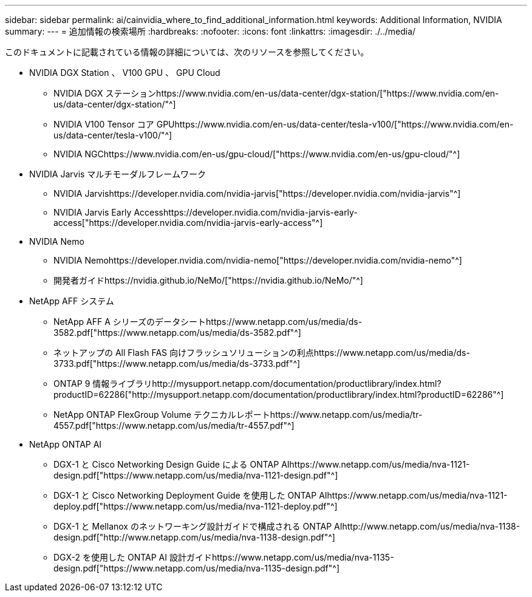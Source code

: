 ---
sidebar: sidebar 
permalink: ai/cainvidia_where_to_find_additional_information.html 
keywords: Additional Information, NVIDIA 
summary:  
---
= 追加情報の検索場所
:hardbreaks:
:nofooter: 
:icons: font
:linkattrs: 
:imagesdir: ./../media/


[role="lead"]
このドキュメントに記載されている情報の詳細については、次のリソースを参照してください。

* NVIDIA DGX Station 、 V100 GPU 、 GPU Cloud
+
** NVIDIA DGX ステーションhttps://www.nvidia.com/en-us/data-center/dgx-station/["https://www.nvidia.com/en-us/data-center/dgx-station/"^]
** NVIDIA V100 Tensor コア GPUhttps://www.nvidia.com/en-us/data-center/tesla-v100/["https://www.nvidia.com/en-us/data-center/tesla-v100/"^]
** NVIDIA NGChttps://www.nvidia.com/en-us/gpu-cloud/["https://www.nvidia.com/en-us/gpu-cloud/"^]


* NVIDIA Jarvis マルチモーダルフレームワーク
+
** NVIDIA Jarvishttps://developer.nvidia.com/nvidia-jarvis["https://developer.nvidia.com/nvidia-jarvis"^]
** NVIDIA Jarvis Early Accesshttps://developer.nvidia.com/nvidia-jarvis-early-access["https://developer.nvidia.com/nvidia-jarvis-early-access"^]


* NVIDIA Nemo
+
** NVIDIA Nemohttps://developer.nvidia.com/nvidia-nemo["https://developer.nvidia.com/nvidia-nemo"^]
** 開発者ガイドhttps://nvidia.github.io/NeMo/["https://nvidia.github.io/NeMo/"^]


* NetApp AFF システム
+
** NetApp AFF A シリーズのデータシートhttps://www.netapp.com/us/media/ds-3582.pdf["https://www.netapp.com/us/media/ds-3582.pdf"^]
** ネットアップの All Flash FAS 向けフラッシュソリューションの利点https://www.netapp.com/us/media/ds-3733.pdf["https://www.netapp.com/us/media/ds-3733.pdf"^]
** ONTAP 9 情報ライブラリhttp://mysupport.netapp.com/documentation/productlibrary/index.html?productID=62286["http://mysupport.netapp.com/documentation/productlibrary/index.html?productID=62286"^]
** NetApp ONTAP FlexGroup Volume テクニカルレポートhttps://www.netapp.com/us/media/tr-4557.pdf["https://www.netapp.com/us/media/tr-4557.pdf"^]


* NetApp ONTAP AI
+
** DGX-1 と Cisco Networking Design Guide による ONTAP AIhttps://www.netapp.com/us/media/nva-1121-design.pdf["https://www.netapp.com/us/media/nva-1121-design.pdf"^]
** DGX-1 と Cisco Networking Deployment Guide を使用した ONTAP AIhttps://www.netapp.com/us/media/nva-1121-deploy.pdf["https://www.netapp.com/us/media/nva-1121-deploy.pdf"^]
** DGX-1 と Mellanox のネットワーキング設計ガイドで構成される ONTAP AIhttp://www.netapp.com/us/media/nva-1138-design.pdf["http://www.netapp.com/us/media/nva-1138-design.pdf"^]
** DGX-2 を使用した ONTAP AI 設計ガイドhttps://www.netapp.com/us/media/nva-1135-design.pdf["https://www.netapp.com/us/media/nva-1135-design.pdf"^]



